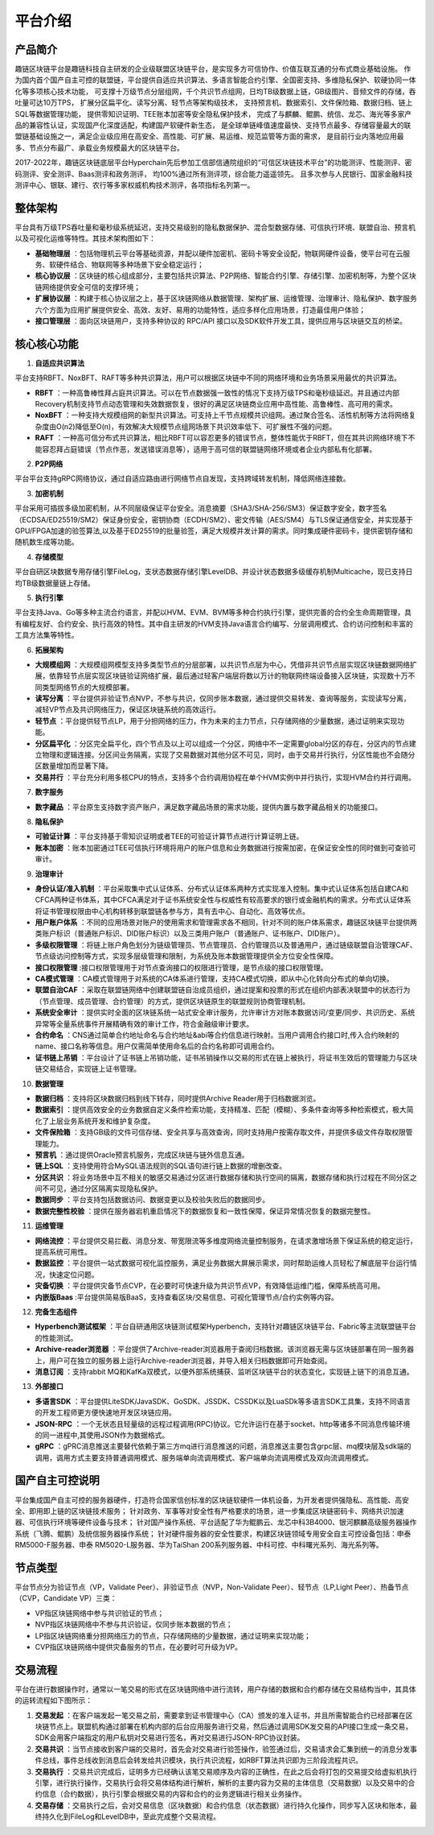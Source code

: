 平台介绍
========

产品简介
-----------
趣链区块链平台是趣链科技自主研发的企业级联盟区块链平台，是实现多方可信协作、价值互联互通的分布式商业基础设施。
作为国内首个国产自主可控的联盟链，平台提供自适应共识算法、多语言智能合约引擎、全国密支持、多维隐私保护、软硬协同一体化等多项核心技术功能，
可支撑十万级节点分层组网，千个共识节点组网，日均TB级数据上链，GB级图片、音频文件的存储，吞吐量可达10万TPS，
扩展分区扁平化、读写分离、轻节点等架构级技术，
支持预言机、数据索引、文件保险箱、数据归档、链上SQL等数据管理功能，
提供零知识证明、TEE账本加密等安全隐私保护技术，
完成了与麒麟、鲲鹏、统信、龙芯、海光等多家产品的兼容性认证，实现国产化深度适配，构建国产软硬件新生态，
是全球单链峰值速度最快、支持节点最多、存储容量最大的联盟链基础设施之一，满足企业级应用在高安全、高性能、可扩展、易运维、规范监管等方面的需求，
是目前行业内落地应用最多、节点分布最广、承载业务规模最大的区块链平台。

2017-2022年，趣链区块链底层平台Hyperchain先后参加工信部信通院组织的“可信区块链技术平台”的功能测评、性能测评、密码测评、安全测评、Baas测评和政务测评，
均100%通过所有测评项，综合能力遥遥领先。
且多次参与人民银行、国家金融科技测评中心、银联、建行、农行等多家权威机构技术测评，各项指标名列第一。


|image0|

整体架构
------------

平台具有万级TPS吞吐量和毫秒级系统延迟，支持交易级别的隐私数据保护、混合型数据存储、可信执行环境、联盟自治、预言机以及可视化运维等特性。其技术架构图如下：

|image1|

- **基础物理层** ：包括物理机云平台等基础资源，并配以硬件加密机、密码卡等安全设配，物联网硬件设备，使平台可在云服务、软硬件结合、物联网等多种场景下安全稳定运行；
- **核心协议层** ：区块链的核心组成部分，主要包括共识算法、P2P网络、智能合约引擎、存储引擎、加密机制等，为整个区块链网络提供安全可信的支撑环境；
- **扩展协议层** ：构建于核心协议层之上，基于区块链网络从数据管理、架构扩展、运维管理、治理审计、隐私保护、数字服务六个方面为应用扩展提供安全、高效、友好、易用的功能特性，适应多样化应用场景，打造最佳用户体验；
- **接口管理层** ：面向区块链用户，支持多种协议的 RPC/API 接口以及SDK软件开发工具，提供应用与区块链交互的桥梁。

核心核心功能
------------

1. **自适应共识算法**

平台支持RBFT、NoxBFT、RAFT等多种共识算法，用户可以根据区块链中不同的网络环境和业务场景采用最优的共识算法。

- **RBFT** ：一种高鲁棒性拜占庭共识算法。可以在节点数据强一致性的情况下支持万级TPS和毫秒级延迟。并且通过内部Recovery机制支持节点动态管理和失效数据恢复，很好的满足区块链商业应用中高性能、高鲁棒性、高可用的需求。
- **NoxBFT** ：一种支持大规模组网的新型共识算法。可支持上千节点规模共识组网。通过聚合签名、活性机制等方法将网络复杂度由O(n2)降低至O(n)，有效解决大规模节点组网场景下共识效率低下、可扩展性不强的问题。
- **RAFT** ：一种高可信分布式共识算法，相比RBFT可以容忍更多的错误节点，整体性能优于RBFT，但在其共识网络环境下不能容忍拜占庭错误（节点作恶，发送错误消息等），适用于高可信的联盟链网络环境或者企业内部私有化部署。

2. **P2P网络**

平台平台支持gRPC网络协议，通过自适应路由进行网络节点自发现，支持跨域转发机制，降低网络连接数。

3. **加密机制**

平台采用可插拔多级加密机制，从不同层级保证平台安全。消息摘要（SHA3/SHA-256/SM3）保证数字安全，数字签名（ECDSA/ED25519/SM2）保证身份安全，密钥协商（ECDH/SM2）、密文传输（AES/SM4）与TLS保证通信安全，并实现基于GPU/FPGA加速的验签算法,以及基于ED25519的批量验签，满足大规模并发计算的需求。同时集成硬件密码卡，提供密钥存储和随机数生成等功能。

4. **存储模型**

平台自研区块数据专用存储引擎FileLog，支状态数据存储引擎LevelDB、并设计状态数据多级缓存机制Multicache，现已支持日均TB级数据量链上存储。

5. **执行引擎**

平台支持Java、Go等多种主流合约语言，并配以HVM、EVM、BVM等多种合约执行引擎，提供完善的合约全生命周期管理，具有编程友好、合约安全、执行高效的特性。其中自主研发的HVM支持Java语言合约编写、分层调用模式、合约访问控制和丰富的工具方法集等特性。

6. **拓展架构**

- **大规模组网** ：大规模组网模型支持多类型节点的分层部署，以共识节点层为中心，凭借非共识节点层实现区块链数据网络扩展，依靠轻节点层实现区块链验证网络扩展，最后通过轻客户端层将数以万计的物联网终端设备接入区块链，实现数十万不同类型网络节点的大规模部署。
- **读写分离** ：平台提供非验证节点NVP，不参与共识，仅同步账本数据，通过提供交易转发、查询等服务，实现读写分离，减轻VP节点及共识网络压力，保证区块链系统的高效运行。
- **轻节点** ：平台提供轻节点LP，用于分担网络的压力，作为未来的主力节点，只存储网络的少量数据，通过证明来实现功能。
- **分区扁平化** ：分区完全扁平化，四个节点及以上可以组成一个分区，网络中不一定需要global分区的存在，分区内的节点建立物理和逻辑连接。分区间业务隔离，实现了交易数据对其他分区不可见，同时，由于交易并行执行，分区性能也不会随分区数量增加而显著下降。
- **交易并行** ：平台充分利用多核CPU的特点，支持多个合约调用协程在单个HVM实例中并行执行，实现HVM合约并行调用。

7. **数字服务**

- **数字藏品** ：平台原生支持数字资产账户，满足数字藏品场景的需求功能，提供内置与数字藏品相关的功能接口。

8. **隐私保护**

- **可验证计算** ：平台支持基于零知识证明或者TEE的可验证计算节点进行计算证明上链。
- **账本加密** ：账本加密通过TEE可信执行环境将用户的账户信息和业务数据进行按需加密，在保证安全性的同时做到可查验可审计。

9. **治理审计**

- **身份认证/准入机制** ：平台采取集中式认证体系、分布式认证体系两种方式实现准入控制。集中式认证体系包括自建CA和CFCA两种证书体系，其中CFCA满足对于证书系统安全性与权威性有较高要求的银行或金融机构的需求。分布式认证体系将证书管理权限由中心机构转移到联盟链各参与方，具有去中心、自动化、高效等优点。
- **用户账户体系** ：不同的应用场景对账户的使用需求和管理需求各不相同，针对不同的账户体系需求，趣链区块链平台提供两类账户标识（普通账户标识、DID账户标识）以及三类用户账户（普通账户、证书账户、DID账户）。
- **多级权限管理** ：将链上账户角色划分为链级管理员、节点管理员、合约管理员以及普通用户，通过链级联盟自治管理CAF、节点级访问控制等方式，实现多层级管理和限制，为系统及账本数据管理提供全方位安全性保障。
- **接口权限管理** :接口权限管理用于对节点查询接口的权限进行管理，是节点级的接口权限管理。
- **CA模式管理** ：CA模式管理用于对系统的CA体系进行管理，支持CA模式切换，即从中心化转向分布式的单向切换。
- **联盟自治CAF** ：采取在联盟链网络中创建联盟链自治成员组织，通过提案和投票的形式在组织内部表决联盟中的状态行为（节点管理、成员管理、合约管理）的方式，提供区块链原生的联盟规则协商管理机制。
- **系统安全审计** ：提供实时全面的区块链系统一站式安全审计服务，允许审计方对账本数据访问/变更/同步、共识历史、系统异常等全量系统事件开展精确有效的审计工作，符合金融级审计要求。
- **合约命名** ：CNS通过简单合约地址命名与合约地址&abi等合约信息进行映射。当用户调用合约接口时,传入合约映射的name、接口名称等信息。用户仅需简单使用命名后的合约名称即可调用合约。
- **证书链上吊销** ：平台设计了证书链上吊销功能，证书吊销操作以交易的形式在链上被执行，将证书生效后的管理能力与区块链交易结合，实现链上证书管理。

10. **数据管理**

- **数据归档** ：支持将区块数据归档到线下转存，同时提供Archive Reader用于归档数据浏览。
- **数据索引** ：提供高效安全的业务数据自定义条件检索功能，支持精准、匹配（模糊）、多条件查询等多种检索模式，极大简化了上层业务系统开发和维护复杂度。
- **文件保险箱** ：支持GB级的文件可信存储、安全共享与高效查询，同时支持用户按需存取文件，并提供多级文件存取权限管理能力。
- **预言机** ：通过提供Oracle预言机服务，完成区块链与链外信息互通。
- **链上SQL** ：支持使用符合MySQL语法规则的SQL语句进行链上数据的增删改查。
- **分区共识** ：将业务场景中互不相关的敏感交易通过分区进行数据存储和执行空间的隔离，数据存储和执行过程在不同分区之间不可见，通过分区隔离实现隐私保护。
- **数据同步** ：平台支持包括数据访问、数据变更以及校验失败后的数据同步。
- **数据完整性校验** ：提供在服务器宕机重启情况下的数据恢复和一致性保障，保证异常情况恢复的数据完整性。

11.	**运维管理**

- **网络流控** ：平台提供交易拦截、消息分发、带宽限流等多维度网络流量控制服务，在请求激增场景下保证系统的稳定运行，提高系统可用性。
- **数据监控** ：平台提供一站式数据可视化监控服务，满足业务数据大屏展示需求，同时帮助运维人员轻松了解底层平台运行情况，快速定位问题。
- **灾备切换** ：平台提供灾备节点CVP，在必要时可快速升级为共识节点VP，有效降低运维门槛，保障系统高可用。
- **内嵌版Baas** :平台提供简易版BaaS，支持查看区块/交易信息、可视化管理节点/合约实例等内容。

12.	**完备生态组件**

- **Hyperbench测试框架** ：平台自研通用区块链测试框架Hyperbench，支持针对趣链区块链平台、Fabric等主流联盟链平台的性能测试。
- **Archive-reader浏览器** ：平台提供了Archive-reader浏览器用于查阅归档数据。该浏览器无需与区块链部署在同一服务器上，用户可在独立的服务器上运行Archive-reader浏览器，并导入相关归档数据即可开始查阅。
- **消息订阅** ：支持rabbit MQ和KafKa双模式，以便外部系统捕获、监听区块链平台的状态变化，实现链上链下的消息互通。

13.	**外部接口**

- **多语言SDK** ：平台提供LiteSDK/JavaSDK、GoSDK、JSSDK、CSSDK以及LuaSDk等多语言SDK工具集，支持不同语言的开发工程师更方便快速地开发区块链应用。
- **JSON-RPC** ：一个无状态且轻量级的远程过程调用(RPC)协议。它允许运行在基于socket、http等诸多不同消息传输环境的同一进程中,其使用JSON作为数据格式。
- **gRPC** ：gPRC消息推送主要替代依赖于第三方mq进行消息推送的问题，消息推送主要包含grpc层、mq模块层及sdk端的调用，调用方式主要支持普通调用模式、服务端单向流调用模式、客户端单向流调用模式及双向流调用模式。


国产自主可控说明
------------------

.. 信创产业，即信息技术应用创新产业，其包含了从IT底层的基础软硬件到上层的应用软件全产业链的安全、可控。区块链作为核心技术自主创新的重要突破口，想要做到国产自主可控，应该是从核心代码到整个技术体系的全部自主研发国产化。平台在信创领域进行深入探索、自主攻坚，完成麒麟、鲲鹏、统信等多家兼容性认证，适配申泰、华为等多款国产服务器，实现国产化深度适配，构建国产区块链软硬件新生态。

.. 关于国密算法，平台早在2016年就已支持SM2、SM3、SM4、SM9全国密标准，保证数据在存储、传输、使用过程中的安全性，与此同时，平台对接了第三方证书机构CFCA，可提供真实可信的证书服务。

.. 关于国密性能，平台深度进行国密算法签名验签优化，对比于国密开源版本如苏州同济区块链研究院工作组提供的开源国密库，一次SM2签名和验签操作性能可以领先20倍以上。

平台集成国产自主可控的服务器硬件，打造符合国家信创标准的区块链软硬件一体机设备，为开发者提供强隐私、高性能、高安全、即用即上链的区块链技术服务；
针对政务、军事等对安全性有严格要求的场景，进一步集成区块链密码卡、网络共识加速器、可信执行环境等硬件设备与技术；
针对国产操作系统、平台适配了华为鲲鹏云、龙芯中科3B4000、银河麒麟高级服务器操作系统（飞腾、鲲鹏）及统信服务器操作系统；
针对硬件服务器的安全性要求，构建区块链领域专用安全自主可控设备包括：申泰 RM5000-F服务器、申泰 RM5020-L服务器、华为TaiShan 200系列服务器、中科可控、中科曙光系列、海光系列等。


节点类型
------------

平台节点分为验证节点（VP，Validate Peer）、非验证节点（NVP，Non-Validate Peer）、轻节点（LP,Light Peer）、热备节点（CVP，Candidate VP）三类：

- VP指区块链网络中参与共识验证的节点；
- NVP指区块链网络中不参与共识验证，仅同步账本数据的节点；
- LP指区块链网络重分担网络压力的节点，只存储网络的少量数据，通过证明来实现功能；
- CVP指区块链网络中提供灾备服务的节点，在必要时可升级为VP。

|image2|

交易流程
------------

平台在进行数据操作时，通常以一笔交易的形式在区块链网络中进行流转，用户存储的数据和合约都存储在交易结构当中，其具体的运转流程如下图所示：

|image5|

1. **交易发起** ：在客户端发起一笔交易之前，需要拿到证书管理中心（CA）颁发的准入证书，并且所需智能合约已经部署在区块链节点上。联盟机构通过部署在机构内部的后台应用服务进行交易，然后通过调用SDK发交易的API接口生成一条交易，SDK会用客户端指定的用户私钥对交易进行签名，再对交易进行JSON-RPC协议封装。
2. **交易共识** ：当节点接收到客户端的交易时，首先会对交易进行验签操作，验签通过后，交易请求会汇集到统一的消息分发事件总线，事件总线收到消息后会转发给共识模块，执行共识流程，如RBFT算法共识即为三阶段流程共识。
3. **交易执行** ：交易共识完成后，证明多方已经确认该笔交易顺序及内容的正确性，在此之后会将打包的交易提交给虚拟机执行引擎，进行执行操作，交易执行会将交易体结构进行解析，解析的主要内容为交易的主体信息（交易数据）以及交易中的合约信息（合约数据），执行引擎会根据交易的内容和合约的业务逻辑进行相关业务操作。
4. **交易存储** ：交易执行之后，会对交易信息（区块数据）和合约信息（状态数据）进行持久化操作，同步写入区块和账本，最终持久化到FileLog和LevelDB中，至此完成整个交易流程。



.. |image0| image:: ../../images/Introduction1.png
.. |image1| image:: ../../images/Introduction2.png
.. |image2| image:: ../../images/node1.png
.. |image3| image:: ../../images/deal1.png
.. |image4| image:: ../../images/Introduction3.png
.. |image5| image:: ../../images/BusinessProcess.png
